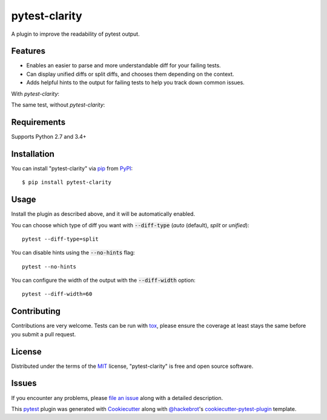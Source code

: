 =================
pytest-clarity
=================

.. image:: https://img.shields.io/pypi/v/pytest-clarity.svg
    :target: https://pypi.org/project/pytest-clarity
    :alt: PyPI version

.. image:: https://img.shields.io/pypi/pyversions/pytest-clarity.svg
    :target: https://pypi.org/project/pytest-clarity
    :alt: Python versions

.. image:: https://travis-ci.org/darrenburns/pytest-clarity.svg?branch=master
    :target: https://travis-ci.org/darrenburns/pytest-clarity
    :alt: See Build Status on Travis CI

A plugin to improve the readability of pytest output.

Features
--------

* Enables an easier to parse and more understandable diff for your failing tests.
* Can display unified diffs or split diffs, and chooses them depending on the context.
* Adds helpful hints to the output for failing tests to help you track down common issues.

With `pytest-clarity`:

.. image:: https://raw.githubusercontent.com/darrenburns/pytest-clarity/master/pytest-clarity.png
    :alt: Example output with clarity


The same test, without `pytest-clarity`:

.. image:: https://raw.githubusercontent.com/darrenburns/pytest-clarity/master/without-clarity.png
    :alt: Example output without clarity

Requirements
------------

Supports Python 2.7 and 3.4+


Installation
------------

You can install "pytest-clarity" via `pip`_ from `PyPI`_::

    $ pip install pytest-clarity


Usage
-----

Install the plugin as described above, and it will be automatically enabled.

You can choose which type of diff you want with :code:`--diff-type` (`auto` (default), `split` or `unified`):

::

    pytest --diff-type=split

You can disable hints using the :code:`--no-hints` flag:

::

    pytest --no-hints

You can configure the width of the output with the :code:`--diff-width` option:

::

    pytest --diff-width=60


Contributing
------------
Contributions are very welcome. Tests can be run with `tox`_, please ensure
the coverage at least stays the same before you submit a pull request.

License
-------

Distributed under the terms of the `MIT`_ license, "pytest-clarity" is free and open source software.


Issues
------

If you encounter any problems, please `file an issue`_ along with a detailed description.

This `pytest`_ plugin was generated with `Cookiecutter`_ along with `@hackebrot`_'s `cookiecutter-pytest-plugin`_ template.


.. _`Cookiecutter`: https://github.com/audreyr/cookiecutter
.. _`@hackebrot`: https://github.com/hackebrot
.. _`MIT`: http://opensource.org/licenses/MIT
.. _`BSD-3`: http://opensource.org/licenses/BSD-3-Clause
.. _`GNU GPL v3.0`: http://www.gnu.org/licenses/gpl-3.0.txt
.. _`Apache Software License 2.0`: http://www.apache.org/licenses/LICENSE-2.0
.. _`cookiecutter-pytest-plugin`: https://github.com/pytest-dev/cookiecutter-pytest-plugin
.. _`file an issue`: https://github.com/darrenburns/pytest-clarity/issues
.. _`pytest`: https://github.com/pytest-dev/pytest
.. _`tox`: https://tox.readthedocs.io/en/latest/
.. _`pip`: https://pypi.org/project/pip/
.. _`PyPI`: https://pypi.org/project
